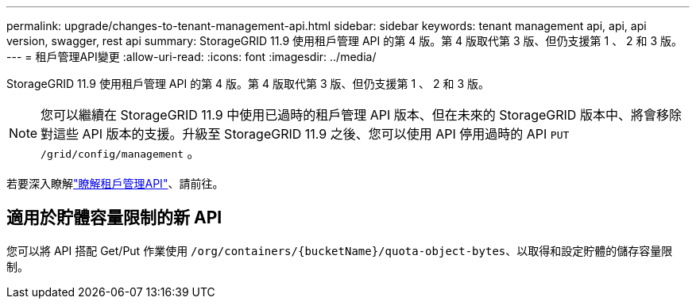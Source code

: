 ---
permalink: upgrade/changes-to-tenant-management-api.html 
sidebar: sidebar 
keywords: tenant management api, api, api version, swagger, rest api 
summary: StorageGRID 11.9 使用租戶管理 API 的第 4 版。第 4 版取代第 3 版、但仍支援第 1 、 2 和 3 版。 
---
= 租戶管理API變更
:allow-uri-read: 
:icons: font
:imagesdir: ../media/


[role="lead"]
StorageGRID 11.9 使用租戶管理 API 的第 4 版。第 4 版取代第 3 版、但仍支援第 1 、 2 和 3 版。


NOTE: 您可以繼續在 StorageGRID 11.9 中使用已過時的租戶管理 API 版本、但在未來的 StorageGRID 版本中、將會移除對這些 API 版本的支援。升級至 StorageGRID 11.9 之後、您可以使用 API 停用過時的 API `PUT /grid/config/management` 。

若要深入瞭解link:../tenant/understanding-tenant-management-api.html["瞭解租戶管理API"]、請前往。



== 適用於貯體容量限制的新 API

您可以將 API 搭配 Get/Put 作業使用 `/org/containers/{bucketName}/quota-object-bytes`、以取得和設定貯體的儲存容量限制。
